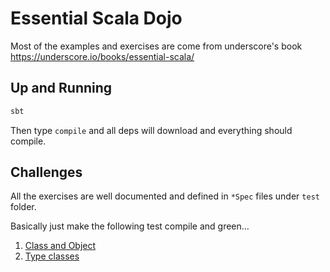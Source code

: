 * Essential Scala Dojo

Most of the examples and exercises are come from underscore's book https://underscore.io/books/essential-scala/

** Up and Running

#+BEGIN_SRC sh
sbt
#+END_SRC

Then type =compile= and all deps will download and everything should compile.

** Challenges

All the exercises are well documented and defined in =*Spec= files under =test= folder.

Basically just make the following test compile and green...

1. [[https://github.com/jcouyang/essential-scala-dojo/blob/master/src/test/scala/ObjectAndClassSpec.scala][Class and Object]]
2. [[https://github.com/jcouyang/essential-scala-dojo/blob/master/src/test/scala/TypeclassSpec.scala][Type classes]]

